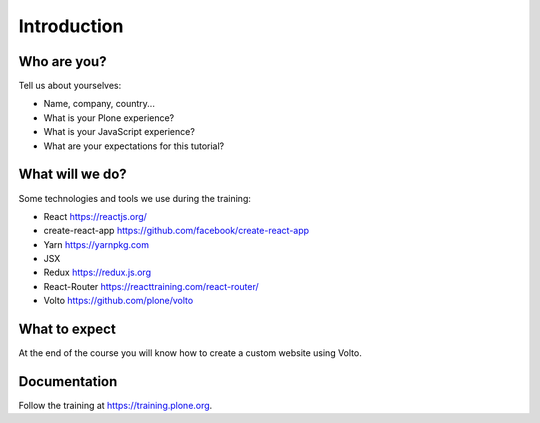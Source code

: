 .. _volto_intro-label:

============
Introduction
============

Who are you?
============

Tell us about yourselves:

* Name, company, country...
* What is your Plone experience?
* What is your JavaScript experience?
* What are your expectations for this tutorial?

.. _intro-what-will-we-do-volto-label:

What will we do?
================

Some technologies and tools we use during the training:

* React https://reactjs.org/
* create-react-app https://github.com/facebook/create-react-app
* Yarn https://yarnpkg.com
* JSX
* Redux https://redux.js.org
* React-Router https://reacttraining.com/react-router/
* Volto https://github.com/plone/volto

.. _intro-what-to-expect-volto-label:

What to expect
==============

At the end of the course you will know how to create a custom website using Volto.

.. _intro-documentation-volto-label:

Documentation
=============

Follow the training at https://training.plone.org.
